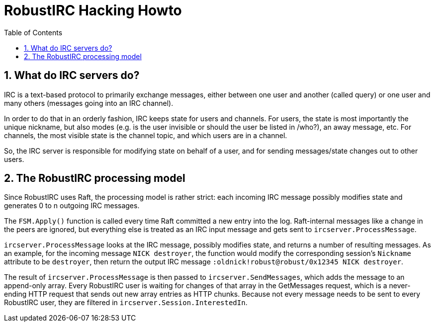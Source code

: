 = RobustIRC Hacking Howto =
:numbered:
:toc: right

== What do IRC servers do? ==

IRC is a text-based protocol to primarily exchange messages, either between one
user and another (called query) or one user and many others (messages going
into an IRC channel).

In order to do that in an orderly fashion, IRC keeps state for users and
channels. For users, the state is most importantly the unique nickname, but
also modes (e.g. is the user invisible or should the user be listed in /who?),
an away message, etc. For channels, the most visible state is the channel
topic, and which users are in a channel.

So, the IRC server is responsible for modifying state on behalf of a user, and
for sending messages/state changes out to other users.

== The RobustIRC processing model ==

Since RobustIRC uses Raft, the processing model is rather strict: each incoming
IRC message possibly modifies state and generates 0 to n outgoing IRC messages.

The `FSM.Apply()` function is called every time Raft committed a new entry into
the log. Raft-internal messages like a change in the peers are ignored, but
everything else is treated as an IRC input message and gets sent to
`ircserver.ProcessMessage`.

`ircserver.ProcessMessage` looks at the IRC message, possibly
modifies state, and returns a number of resulting messages. As an example, for
the incoming message `NICK destroyer`, the function would modify the
corresponding session’s `Nickname` attribute to be `destroyer`, then return the
output IRC message `:oldnick!robust@robust/0x12345 NICK destroyer`. 

The result of `ircserver.ProcessMessage` is then passed to
`ircserver.SendMessages`, which adds the message to an append-only array. Every
RobustIRC user is waiting for changes of that array in the GetMessages request,
which is a never-ending HTTP request that sends out new array entries as HTTP
chunks. Because not every message needs to be sent to every RobustIRC user,
they are filtered in `ircserver.Session.InterestedIn`.
